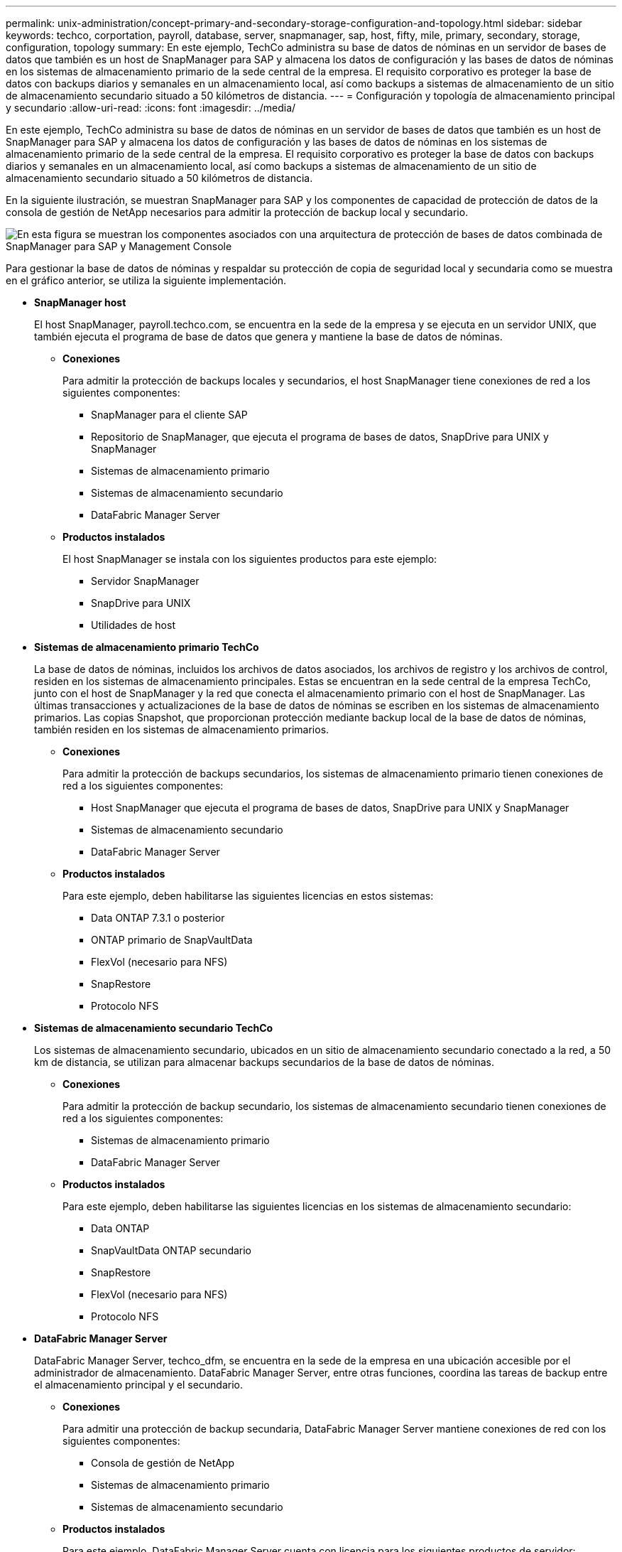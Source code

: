 ---
permalink: unix-administration/concept-primary-and-secondary-storage-configuration-and-topology.html 
sidebar: sidebar 
keywords: techco, corportation, payroll, database, server, snapmanager, sap, host, fifty, mile, primary, secondary, storage, configuration, topology 
summary: En este ejemplo, TechCo administra su base de datos de nóminas en un servidor de bases de datos que también es un host de SnapManager para SAP y almacena los datos de configuración y las bases de datos de nóminas en los sistemas de almacenamiento primario de la sede central de la empresa. El requisito corporativo es proteger la base de datos con backups diarios y semanales en un almacenamiento local, así como backups a sistemas de almacenamiento de un sitio de almacenamiento secundario situado a 50 kilómetros de distancia. 
---
= Configuración y topología de almacenamiento principal y secundario
:allow-uri-read: 
:icons: font
:imagesdir: ../media/


[role="lead"]
En este ejemplo, TechCo administra su base de datos de nóminas en un servidor de bases de datos que también es un host de SnapManager para SAP y almacena los datos de configuración y las bases de datos de nóminas en los sistemas de almacenamiento primario de la sede central de la empresa. El requisito corporativo es proteger la base de datos con backups diarios y semanales en un almacenamiento local, así como backups a sistemas de almacenamiento de un sitio de almacenamiento secundario situado a 50 kilómetros de distancia.

En la siguiente ilustración, se muestran SnapManager para SAP y los componentes de capacidad de protección de datos de la consola de gestión de NetApp necesarios para admitir la protección de backup local y secundario.

image::../media/scrn_en_drw_smsap_architecture.gif[En esta figura se muestran los componentes asociados con una arquitectura de protección de bases de datos combinada de SnapManager para SAP y Management Console]

Para gestionar la base de datos de nóminas y respaldar su protección de copia de seguridad local y secundaria como se muestra en el gráfico anterior, se utiliza la siguiente implementación.

* *SnapManager host*
+
El host SnapManager, payroll.techco.com, se encuentra en la sede de la empresa y se ejecuta en un servidor UNIX, que también ejecuta el programa de base de datos que genera y mantiene la base de datos de nóminas.

+
** *Conexiones*
+
Para admitir la protección de backups locales y secundarios, el host SnapManager tiene conexiones de red a los siguientes componentes:

+
*** SnapManager para el cliente SAP
*** Repositorio de SnapManager, que ejecuta el programa de bases de datos, SnapDrive para UNIX y SnapManager
*** Sistemas de almacenamiento primario
*** Sistemas de almacenamiento secundario
*** DataFabric Manager Server


** *Productos instalados*
+
El host SnapManager se instala con los siguientes productos para este ejemplo:

+
*** Servidor SnapManager
*** SnapDrive para UNIX
*** Utilidades de host




* *Sistemas de almacenamiento primario TechCo*
+
La base de datos de nóminas, incluidos los archivos de datos asociados, los archivos de registro y los archivos de control, residen en los sistemas de almacenamiento principales. Estas se encuentran en la sede central de la empresa TechCo, junto con el host de SnapManager y la red que conecta el almacenamiento primario con el host de SnapManager. Las últimas transacciones y actualizaciones de la base de datos de nóminas se escriben en los sistemas de almacenamiento primarios. Las copias Snapshot, que proporcionan protección mediante backup local de la base de datos de nóminas, también residen en los sistemas de almacenamiento primarios.

+
** *Conexiones*
+
Para admitir la protección de backups secundarios, los sistemas de almacenamiento primario tienen conexiones de red a los siguientes componentes:

+
*** Host SnapManager que ejecuta el programa de bases de datos, SnapDrive para UNIX y SnapManager
*** Sistemas de almacenamiento secundario
*** DataFabric Manager Server


** *Productos instalados*
+
Para este ejemplo, deben habilitarse las siguientes licencias en estos sistemas:

+
*** Data ONTAP 7.3.1 o posterior
*** ONTAP primario de SnapVaultData
*** FlexVol (necesario para NFS)
*** SnapRestore
*** Protocolo NFS




* *Sistemas de almacenamiento secundario TechCo*
+
Los sistemas de almacenamiento secundario, ubicados en un sitio de almacenamiento secundario conectado a la red, a 50 km de distancia, se utilizan para almacenar backups secundarios de la base de datos de nóminas.

+
** *Conexiones*
+
Para admitir la protección de backup secundario, los sistemas de almacenamiento secundario tienen conexiones de red a los siguientes componentes:

+
*** Sistemas de almacenamiento primario
*** DataFabric Manager Server


** *Productos instalados*
+
Para este ejemplo, deben habilitarse las siguientes licencias en los sistemas de almacenamiento secundario:

+
*** Data ONTAP
*** SnapVaultData ONTAP secundario
*** SnapRestore
*** FlexVol (necesario para NFS)
*** Protocolo NFS




* *DataFabric Manager Server*
+
DataFabric Manager Server, techco_dfm, se encuentra en la sede de la empresa en una ubicación accesible por el administrador de almacenamiento. DataFabric Manager Server, entre otras funciones, coordina las tareas de backup entre el almacenamiento principal y el secundario.

+
** *Conexiones*
+
Para admitir una protección de backup secundaria, DataFabric Manager Server mantiene conexiones de red con los siguientes componentes:

+
*** Consola de gestión de NetApp
*** Sistemas de almacenamiento primario
*** Sistemas de almacenamiento secundario


** *Productos instalados*
+
Para este ejemplo, DataFabric Manager Server cuenta con licencia para los siguientes productos de servidor:

+
*** DataFabric Manager




* *Repositorio de SnapManager*
+
El repositorio de SnapManager, ubicado en un servidor dedicado, almacena datos sobre las operaciones realizadas por SnapManager, por ejemplo, el momento de realizar backups, los espacios de tablas y archivos de datos de los que se ha realizado backup, los sistemas de almacenamiento utilizados, los clones realizados y las copias Snapshot creadas. Cuando un administrador de bases de datos intenta realizar una restauración completa o parcial, SnapManager consulta al repositorio para identificar los backups creados por SnapManager para SAP para su restauración.

+
** *Conexiones*
+
Para admitir la protección de backup secundario, los sistemas de almacenamiento secundario tienen conexiones de red a los siguientes componentes:

+
*** Host SnapManager
*** SnapManager para el cliente SAP




* *Consola de gestión de NetApp*
+
La consola de gestión de NetApp es la consola de interfaz gráfica de usuario que utiliza el administrador de almacenamiento para configurar programaciones, políticas, conjuntos de datos y asignaciones de pools de recursos con el fin de permitir el backup en sistemas de almacenamiento secundarios, a los que el administrador de almacenamiento puede acceder.

+
** *Conexiones*
+
Para admitir la protección de backups secundarios, NetApp Management Console tiene conexiones de red a los siguientes componentes:

+
*** Sistemas de almacenamiento primario
*** Sistemas de almacenamiento secundario
*** DataFabric Manager Server




* *SnapManager para cliente SAP*
+
El cliente SnapManager para SAP es la interfaz gráfica de usuario y la consola de línea de comandos que usa el administrador de bases de datos para la base de datos de nóminas de este ejemplo para configurar y realizar respaldo local y respaldo en el almacenamiento secundario.

+
** *Conexiones*
+
Para admitir la protección de backups locales y secundarios, SnapManager para clientes SAP tiene conexiones de red a los siguientes componentes:

+
*** Host SnapManager
*** SnapManager Repository, ejecuta el programa de bases de datos, SnapDrive para UNIX y SnapManager
*** Host de base de datos (si está separado del host que ejecuta SnapManager)
*** DataFabric Manager Server


** *Productos instalados*
+
Para admitir la protección de backup local y secundario, se debe instalar el software SnapManager para cliente SAP en este componente.




